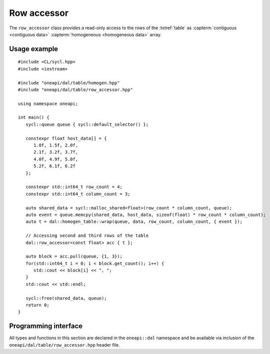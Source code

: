 .. ******************************************************************************
.. * Copyright 2020 Intel Corporation
.. *
.. * Licensed under the Apache License, Version 2.0 (the "License");
.. * you may not use this file except in compliance with the License.
.. * You may obtain a copy of the License at
.. *
.. *     http://www.apache.org/licenses/LICENSE-2.0
.. *
.. * Unless required by applicable law or agreed to in writing, software
.. * distributed under the License is distributed on an "AS IS" BASIS,
.. * WITHOUT WARRANTIES OR CONDITIONS OF ANY KIND, either express or implied.
.. * See the License for the specific language governing permissions and
.. * limitations under the License.
.. *******************************************************************************/


.. highlight:: cpp
.. default-domain:: cpp

.. _row_accessor:

============
Row accessor
============

The ``row_accessor`` class provides a read-only access to the rows of the
:txtref:`table` as :capterm:`contiguous <contiguous data>` :capterm:`homogeneous
<homogeneous data>` array.

-------------
Usage example
-------------

::

   #include <CL/sycl.hpp>
   #include <iostream>

   #include "oneapi/dal/table/homogen.hpp"
   #include "oneapi/dal/table/row_accessor.hpp"

   using namespace oneapi;

   int main() {
      sycl::queue queue { sycl::default_selector() };

      constexpr float host_data[] = {
         1.0f, 1.5f, 2.0f,
         2.1f, 3.2f, 3.7f,
         4.0f, 4.9f, 5.0f,
         5.2f, 6.1f, 6.2f
      };

      constexpr std::int64_t row_count = 4;
      constexpr std::int64_t column_count = 3;

      auto shared_data = sycl::malloc_shared<float>(row_count * column_count, queue);
      auto event = queue.memcpy(shared_data, host_data, sizeof(float) * row_count * column_count);
      auto t = dal::homogen_table::wrap(queue, data, row_count, column_count, { event });

      // Accessing second and third rows of the table
      dal::row_accessor<const float> acc { t };

      auto block = acc.pull(queue, {1, 3});
      for(std::int64_t i = 0; i < block.get_count(); i++) {
         std::cout << block[i] << ", ";
      }
      std::cout << std::endl;

      sycl::free(shared_data, queue);
      return 0;
   }

---------------------
Programming interface
---------------------

All types and functions in this section are declared in the
``oneapi::dal`` namespace and be available via inclusion of the
``oneapi/dal/table/row_accessor.hpp`` header file.

.. onedal_class:: oneapi::dal::v1::row_accessor
